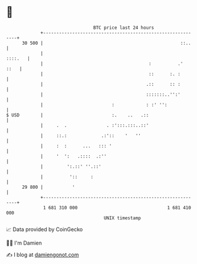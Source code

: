 * 👋

#+begin_example
                                    BTC price last 24 hours                    
                +------------------------------------------------------------+ 
         30 500 |                                                    ::..    | 
                |                                                    ::::.   | 
                |                                        :          .'  ::   | 
                |                                        ::      :. :        | 
                |                                       .::      :: :        | 
                |                                       :::::::..'':'        | 
                |                          :            : :' '':             | 
   $ USD        |                          :.    ..   .::                    | 
                |     .  .               . :':::.:::..::'                    | 
                |     ::.:             .:'::    '   ''                       | 
                |     :  :      ...   ::: '                                  | 
                |     '  ':   .::::  .:''                                    | 
                |         ':.::' ''.::'                                      | 
                |          '::     :                                         | 
         29 800 |           '                                                | 
                +------------------------------------------------------------+ 
                 1 681 310 000                                  1 681 410 000  
                                        UNIX timestamp                         
#+end_example
📈 Data provided by CoinGecko

🧑‍💻 I'm Damien

✍️ I blog at [[https://www.damiengonot.com][damiengonot.com]]
